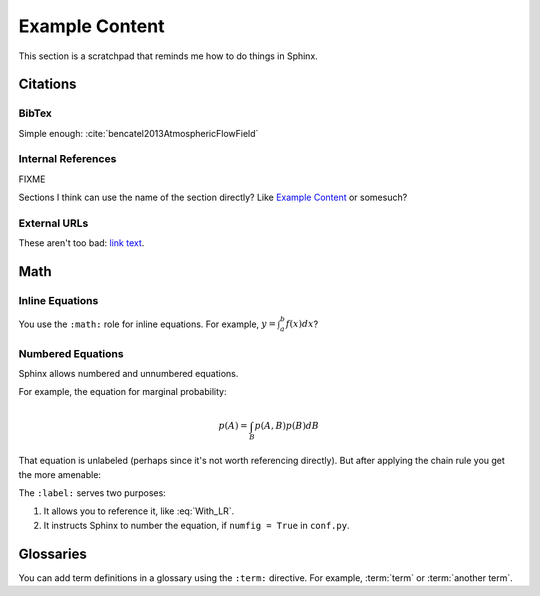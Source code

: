 ***************
Example Content
***************

This section is a scratchpad that reminds me how to do things in Sphinx.

Citations
=========


BibTex
------

Simple enough: :cite:`bencatel2013AtmosphericFlowField`


Internal References
-------------------

FIXME

Sections I think can use the name of the section directly? Like `Example
Content`_ or somesuch?


External URLs
-------------

These aren't too bad: `link text <http://www.google.com>`_.


Math
====


Inline Equations
----------------

You use the ``:math:`` role for inline equations. For example, :math:`y
= \int_{a}^{b} f \left( x \right) dx`?


Numbered Equations
------------------

Sphinx allows numbered and unnumbered equations.

For example, the equation for marginal probability:

.. math::

   p(A) = \int_{B} p(A, B) p(B) dB

That equation is unlabeled (perhaps since it's not worth referencing
directly). But after applying the chain rule you get the more amenable:

.. math::
   :label: With_LR

   p\left( A \right) = \int_{B} p\left( A | B \right) p \left( B \right) dB


The ``:label:`` serves two purposes:

1. It allows you to reference it, like :eq:`With_LR`.

2. It instructs Sphinx to number the equation, if ``numfig = True`` in
   ``conf.py``.


Glossaries
==========

You can add term definitions in a glossary using the ``:term:`` directive. For
example, :term:`term` or :term:`another term`.
